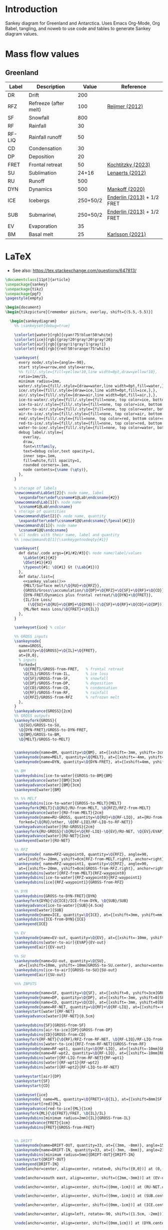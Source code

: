 
* Table of contents                               :toc_2:noexport:
- [[#introduction][Introduction]]
- [[#mass-flow-values][Mass flow values]]
  - [[#greenland][Greenland]]
- [[#latex][LaTeX]]

* Introduction

Sankey diagram for Greenland and Antarctica. Uses Emacs Org-Mode, Org Babel, tangling, and noweb to use code and tables to generate Sankey diagram values.

* Mass flow values
** Greenland

#+NAME: greenland_mass
| Label  | Description           |    Value | Reference                  |
|--------+-----------------------+----------+----------------------------|
| DR     | Drift                 |      200 |                            |
| RFZ    | Refreeze (after melt) |      100 | [[citet:reijmer_2012][Reijmer (2012)]]             |
| SF     | Snowfall              |      800 |                            |
| RF     | Rainfall              |       30 |                            |
| RF-LIQ | Rainfall runoff       |       50 |                            |
| CD     | Condensation          |       30 |                            |
| DP     | Deposition            |       20 |                            |
| FRET   | Frontal retreat       |       50 | [[citet:kochtitzky_2023][Kochtitzky (2023)]]          |
| SU     | Sublimation           |    24+16 | [[citet:lenaerts_2012][Lenaerts (2012)]]            |
| RU     | Runoff                |      500 |                            |
| DYN    | Dynamics              |      500 | [[citet:mankoff_2020_solid][Mankoff (2020)]]             |
| ICE    | Icebergs              | 250+50/2 | [[citet:enderlin_2013][Enderlin (2013)]] + 1/2 FRET |
| SUB    | Submarine\\melt       | 250+50/2 | [[citet:enderlin_2013][Enderlin (2013)]] + 1/2 FRET |
| EV     | Evaporation           |       35 |                            |
| BM     | Basal melt            |       25 | [[citet:karlsson_2021][Karlsson (2021)]]            |

#+NAME: sankey_values
#+BEGIN_SRC python :exports none :results output :var tbl=greenland_mass :export t :eval t
for t in tbl:
    print(f"{{{t[0]}/{t[1]}/{t[2]}}},", end='')
    if t != tbl[-1]:
        print("")
#+END_SRC


#+BEGIN_SRC bash :exports results :results verbatim :results none
convert -density 120 -background white -alpha remove -trim greenland.pdf greenland.png
#+END_SRC

[[./greenland.png]]


* LaTeX

+ See also: https://tex.stackexchange.com/questions/647813/

#+BEGIN_SRC latex :tangle greenland.tex
\documentclass[11pt]{article}
\usepackage{sankey}
\usepackage{tikz}
\usepackage{pgf}
\pagestyle{empty}

\begin{document}
\begin{tikzpicture}[remember picture, overlay, shift={(5.5,-5.5)}]

  \begin{sankeydiagram}
    %% \sankeyset{debug=true}
    
    \colorlet{water}[rgb]{cyan!75!blue!50!white}
    \colorlet{ice}[rgb]{gray!20!gray!20!gray!20}
    \colorlet{air}[rgb]{gray!1!gray!1!gray!1}
    \colorlet{red}[rgb]{red!50!orange!75!white}

    \sankeyset{
      every node/.style={angle=-90},
      start style=arrow,end style=arrow,
      %% fill/.style={fill=yellow!10,line width=0pt,draw=yellow!10},
      ratio=1mm/15,
      minimum radius=1mm,
      water/.style={fill/.style={draw=water,line width=0pt,fill=water,},},
      ice/.style={fill/.style={draw=ice,line width=0pt,fill=ice,},},
      air/.style={fill/.style={draw=air,line width=0pt,fill=air,},},
      ice-to-water/.style={fill/.style={fill=none, top color=ice, bottom color=water},},
      ice-to-air/.style={fill/.style={fill=none, top color=ice, bottom color=air},},
      water-to-air/.style={fill/.style={fill=none, top color=water, bottom color=air},},
      air-to-ice/.style={fill/.style={fill=none, top color=air, bottom color=ice},},
      red/.style={fill/.style={fill=none, top color=red, bottom color=red},},
      red-to-ice/.style={fill/.style={fill=none, top color=red, bottom color=ice},},
      water-to-ice/.style={fill/.style={fill=none, top color=water, bottom color=ice},},
      debug label/.style={
        overlay,
        draw,
        font=\ttfamily,
        text=debug color,text opacity=1,
        inner sep=.1em,
        fill=white,fill opacity=1,
        rounded corners=.1em,
        node contents={\name (\qty)},
      },
    }

    % storage of labels
    \newcommand\LabSet[2]{% node name, label
      \expandafter\edef\csname#1@Lab\endcsname{#2}}
    \newcommand\Lab[1]{% node name
      \csname#1@Lab\endcsname}
    % storage of quantities
    \newcommand\QSet[2]{% node name, quantity
      \expandafter\edef\csname#1@Q\endcsname{\fpeval{#2}}}
    \newcommand\Q[1]{% node name
      \csname#1@Q\endcsname}
    % all nodes with their name, label and quantity
    %% \newcommand\Q[1]{\sankeygetnodeqty{#1}}
    
    \sankeyset{
      def data/.code args={#1/#2/#3}{% node name/label/values
        \LabSet{#1}{#2}
        \QSet{#1}{#3}
        \typeout{#1: \Q{#1} Gt (\Lab{#1})}
      },
      def data/.list={
        <<sankey_values()>>
        {MELT/Surface melt/\Q{RU}+\Q{RFZ}},
        {GROSS/Gross\\accumulation/\Q{DP}+\Q{RFZ}+\Q{SF}+\Q{RF}+\Q{CD}},
        {DYN-FRET/Dynamics plus frontal retreat/\Q{DYN}+\Q{FRET}},
        {IL/Ice Loss/
          (\Q{SU}+\Q{RU}+\Q{BM}+\Q{DYN})-(\Q{SF}+\Q{RF}+\Q{CD}+\Q{DP}))},
        {ML/Net mass Loss/\Q{FRET}+\Q{IL}}
      },
    }

    \sankeyset{ice} % color
        
    %% GROSS inputs
    \sankeynode{
      name=GROSS,
      quantity=\Q{GROSS}+\Q{IL}+\Q{FRET},
      at={0,0},
      % inputs
      forked={
        \Q{FRET}/GROSS-from-FRET,	% frontal retreat
        \Q{IL}/GROSS-from-IL,		% ice loss
        \Q{SF}/GROSS-from-SF,		% snowfall
        \Q{DP}/GROSS-from-DP,		% deposition
        \Q{CD}/GROSS-from-CD,		% condensation
        \Q{RF}/GROSS-from-RF,		% rainfall
        \Q{RFZ}/GROSS-from-RFZ		% refrozen melt
      },
    }
    \sankeyadvance{GROSS}{2cm}
    %% GROSS outputs
    \sankeyfork{GROSS}{
      \Q{SU}/GROSS-to-SU,
      \Q{DYN-FRET}/GROSS-to-DYN-FRET,
      \Q{BM}/GROSS-to-BM,
      \Q{MELT}/GROSS-to-MELT}

    
    \sankeynode{name=BM, quantity=\Q{BM}, at={[xshift=-3mm, yshift=-3cm]GROSS-to-BM.center}, anchor=center}
    \sankeynode{name=MELT, quantity=\Q{MELT}, at={[xshift=-4mm, yshift=0mm]BM.center}, anchor=left}
    \sankeynode{name=DYN, quantity=\Q{DYN-FRET}, at={[xshift=4mm, yshift=-1.5cm]BM.center}, anchor=right}

    %% BM
    \sankeydubins[ice-to-water]{GROSS-to-BM}{BM}
    \sankeyadvance[water]{BM}{3cm}
    \sankeyadvance[water]{BM}{3cm}
    \sankeyend[water]{BM}

    %% %% MELT
    \sankeydubins[ice-to-water]{GROSS-to-MELT}{MELT}
    \sankeyfork{MELT}{\Q{RU}/RU-from-MELT, \Q{RFZ}/RFZ-from-MELT}
    \sankeyadvance[water]{RU-from-MELT}{2cm}
    \sankeynode{name=RU-GROSS, quantity=\Q{RU}+\Q{RF-LIQ}, at={RU-from-MELT.left}, anchor=left,
      forked={\Q{RU}/other, \Q{RF-LIQ}/RF-LIQ-to-RF-NET}}
    \sankeyadvance[water]{RU-GROSS}{2cm}
    \sankeyfork{RU-GROSS}{\Q{RU}+\Q{RF-LIQ}-\Q{EV}/RU-NET, \Q{EV}/EVAP}
    \sankeyadvance[water]{RU-NET}{2cm}
    \sankeyend[water]{RU-NET}
    
    %% RFZ
    \sankeynode{ name=RFZ-waypoint0, quantity=\Q{RFZ}, angle=90,
      at={[xshift=-20mm, yshift=0cm]RFZ-from-MELT.right}, anchor=right}
    \sankeynode{ name=RFZ-waypoint1, quantity=\Q{RFZ}, angle=90,
      at={[xshift=-20mm, yshift=0cm]GROSS-from-RFZ.right}, anchor=right}
    \sankeydubins[water]{RFZ-from-MELT}{RFZ-waypoint0}
    \sankeydubins[ice-to-water]{RFZ-waypoint0}{RFZ-waypoint1}
    \sankeydubins[ice]{RFZ-waypoint1}{GROSS-from-RFZ}

    %% DYN
    \sankeydubins{GROSS-to-DYN-FRET}{DYN}
    \sankeyfork{DYN}{\Q{ICE}/ICE-from-DYN, \Q{SUB}/SUB}
    \sankeyadvance[ice-to-water]{SUB}{4.5cm}
    \sankeyend[water]{SUB}
    \sankeynode{name=ICE, quantity=\Q{ICE}, at={[xshift=3mm, yshift=mm]SUB.left}, anchor=right}
    \sankeydubins{ICE-from-DYN}{ICE}
    \sankeyend{ICE}

    %% EV
    \sankeynode{name=EV-out, quantity=\Q{EV}, at={[xshift=-10mm, yshift=-10mm]EVAP.center}, anchor=center, angle=180}
    \sankeydubins[water-to-air]{EVAP}{EV-out}
    \sankeyend[air]{EV-out}

    %% SU
    \sankeynode{name=SU-out, quantity=\Q{SU},
      at={[xshift=10mm, yshift=-10mm]GROSS-to-SU.center}, anchor=center, angle=0}
    \sankeydubins[ice-to-air]{GROSS-to-SU}{SU-out}
    \sankeyend[air]{SU-out}
    
    %%% INPUTS

    \sankeynode{name=SF, quantity=\Q{SF}, at={[xshift=0, yshift=3cm]GROSS-from-SF.center}, align=center}
    \sankeynode{name=DP, quantity=\Q{DP}, at={[xshift=-3mm, yshift=0]SF.right}, align=left}
    \sankeynode{name=CD, quantity=\Q{CD}, at={[xshift=-3mm, yshift=0]DP.right}, align=left}
    \sankeynode{name=RF-NET, quantity=\Q{RF}+\Q{RF-LIQ}, at={[xshift=-6mm, yshift=0]CD.right}, align=left}
    \sankeystart[water]{RF-NET}
    \sankeyadvance[water]{RF-NET}{0.5cm}

    \sankeydubins{SF}{GROSS-from-SF}
    \sankeydubins[air-to-ice]{DP}{GROSS-from-DP}
    \sankeydubins{CD}{GROSS-from-CD}
    \sankeyfork{RF-NET}{\Q{RF}/RFZ-from-RF-NET, \Q{RF-LIQ}/RF-LIQ-from-RF-NET}
    \sankeydubins[water-to-ice]{RFZ-from-RF-NET}{GROSS-from-RF}
    \sankeynode{name=RF-wpt1, quantity=\Q{RF-LIQ}, at={[xshift=-10mm]GROSS-to-MELT.right}, align=right}
    \sankeynode{name=RF-wpt2, quantity=\Q{RF-LIQ}, at={[xshift=-10mm]RFZ-from-MELT.right}, align=right}
    \sankeydubins[water]{RF-LIQ-from-RF-NET}{RF-wpt1}
    \sankeydubins[water]{RF-wpt1}{RF-wpt2}
    \sankeydubins[water]{RF-wpt2}{RF-LIQ-to-RF-NET}
    
    \sankeystart[air]{DP}
    \sankeystart{SF}
    \sankeystart{CD}

    \sankeyset{ice}
    \sankeynode{ name=ML, quantity=\Q{FRET}+\Q{IL}, at={[xshift=8mm]SF.left}, anchor=right}
    \sankeystart[red]{ML}
    \sankeyadvance[red-to-ice]{ML}{1cm}
    \sankeyfork{ML}{\Q{FRET}/FRET, \Q{IL}/IL}
    \sankeydubins[minimum radius=2mm]{IL}{GROSS-from-IL}
    \sankeyadvance{FRET}{1cm}
    \sankeydubins{FRET}{GROSS-from-FRET}


    %% DRIFT
    \sankeynode{name=DRIFT-OUT, quantity=33, at={(3mm, -8mm)}, angle=150}
    \sankeynode{name=DRIFT-IN, quantity=33, at={(-3mm, -8mm)}, angle=210}
    \sankeydubins[minimum radius=5mm]{DRIFT-OUT}{DRIFT-IN}
    \sankeystart{DRIFT-OUT}
    \sankeyend{DRIFT-IN}
    \node[anchor=center, align=center, rotate=0, shift=({0,0})] at (0,-15mm) {Drifting (?)};
    
    \node[anchor=south east, align=center, shift=({2mm,-3mm})] at (EV-out.right) {Evaporation\\(\Q{EV})};

    \node[anchor=center, align=center, shift=({0mm,-1cm})] at (RU-NET.center) {Net Runoff\\(\sankeygetnodeqty{RU-NET})};

    \node[anchor=center, align=center, shift=({0mm,-1cm})] at (SUB.center) {Submarine\\melt (\sankeygetnodeqty{SUB})};

    \node[anchor=center, align=center, shift=({0mm,-1cm})] at (ICE.center) {Calving\\(\sankeygetnodeqty{ICE})};

    \node[anchor=center, align=left, rotate=-90, shift=({1.5cm, -2mm})] at (BM.center) {Basal\\melting (\sankeygetnodeqty{BM})};

    \node[anchor=center, align=center, shift=({0mm,1cm})] at (DYN.center) {Dynamics\\(\sankeygetnodeqty{DYN})};

    \node[anchor=center, align=center, shift=({0mm,1cm})] at (RU-from-MELT.center) {Melt runoff\\(\sankeygetnodeqty{RU-from-MELT})};

    \node[anchor=center, align=center, shift=({0mm,-1cm})] at (GROSS-to-MELT.center) {Melting \\(\sankeygetnodeqty{GROSS-to-MELT})};

    \node[anchor=center, align=center, shift=({-2.5cm,-1.5cm})] at (RFZ-from-MELT.center) {Refreezing\\loop (\sankeygetnodeqty{RFZ-from-MELT})};

    \node[anchor=center, align=center, shift=({0.25cm,-1cm})] at (SU-out.center) {Sublimation\\(\sankeygetnodeqty{SU-out})};

    \node[anchor=center, align=center, shift=({0cm,2.25cm})] at (ML.center) {Mass loss (\sankeygetnodeqty{ML}) = \\SMB \& Dynamics (\sankeygetnodeqty{IL})\\+ Frontal retreat (\sankeygetnodeqty{FRET})};

    \node[anchor=center, align=center, shift=({0cm,0.75cm})] at (SF.center) {Snowfall  (\sankeygetnodeqty{SF})};

    \node[anchor=east, align=center, rotate=-90, shift=({-3mm,0cm})] at (DP.center) {Deposition (\sankeygetnodeqty{DP})};

    \node[anchor=east, align=center, rotate=-90, shift=({-3mm,0cm})] at (CD.center) {Condensation (\sankeygetnodeqty{CD})};

    \node[anchor=center, align=center, rotate=-90, shift=({0cm,-1cm})] at (RF-NET.center) {Net rainfall (\sankeygetnodeqty{RF-NET})};
    
  \end{sankeydiagram}
\end{tikzpicture}
\end{document}
#+END_SRC
